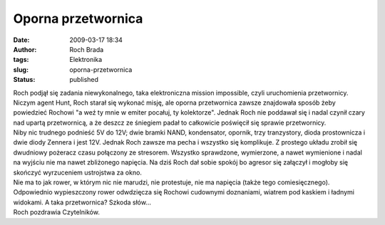 Oporna przetwornica
###################
:date: 2009-03-17 18:34
:author: Roch Brada
:tags: Elektronika
:slug: oporna-przetwornica
:status: published

| Roch podjął się zadania niewykonalnego, taka elektroniczna mission impossible, czyli uruchomienia przetwornicy. Niczym agent Hunt, Roch starał się wykonać misję, ale oporna przetwornica zawsze znajdowała sposób żeby powiedzieć Rochowi "a weź ty mnie w emiter pocałuj, ty kolektorze". Jednak Roch nie poddawał się i nadal czynił czary nad upartą przetwornicą, a że deszcz ze śniegiem padał to całkowicie poświęcił się sprawie przetwornicy.
| Niby nic trudnego podnieść 5V do 12V; dwie bramki NAND, kondensator, opornik, trzy tranzystory, dioda prostownicza i dwie diody Zennera i jest 12V. Jednak Roch zawsze ma pecha i wszystko się komplikuje. Z prostego układu zrobił się dwudniowy pożeracz czasu połączony ze stresorem. Wszystko sprawdzone, wymierzone, a nawet wymienione i nadal na wyjściu nie ma nawet zbliżonego napięcia. Na dziś Roch dał sobie spokój bo agresor się załączył i mogłoby się skończyć wyrzuceniem ustrojstwa za okno.
| Nie ma to jak rower, w którym nic nie marudzi, nie protestuje, nie ma napięcia (także tego comiesięcznego). Odpowiednio wypieszczony rower odwdzięcza się Rochowi cudownymi doznaniami, wiatrem pod kaskiem i ładnymi widokami. A taka przetwornica? Szkoda słów...
| Roch pozdrawia Czytelników.

